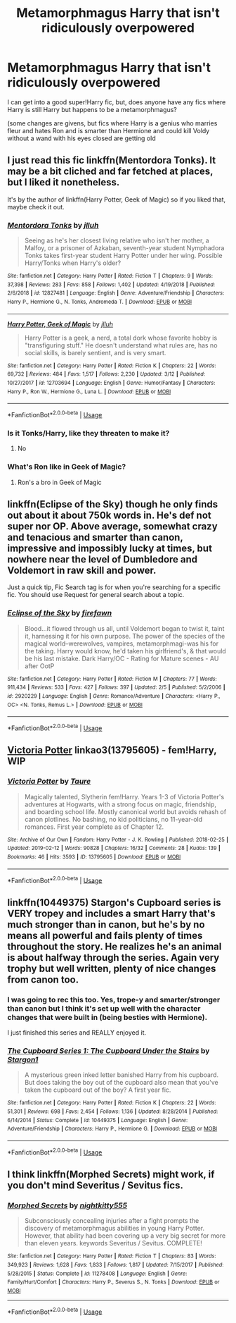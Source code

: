 #+TITLE: Metamorphmagus Harry that isn't ridiculously overpowered

* Metamorphmagus Harry that isn't ridiculously overpowered
:PROPERTIES:
:Score: 52
:DateUnix: 1552555694.0
:DateShort: 2019-Mar-14
:FlairText: Request
:END:
I can get into a good super!Harry fic, but, does anyone have any fics where Harry is still Harry but happens to be a metamorphmagus?

(some changes are givens, but fics where Harry is a genius who marries fleur and hates Ron and is smarter than Hermione and could kill Voldy without a wand with his eyes closed are getting old


** I just read this fic linkffn(Mentordora Tonks). It may be a bit cliched and far fetched at places, but I liked it nonetheless.

It's by the author of linkffn(Harry Potter, Geek of Magic) so if you liked that, maybe check it out.
:PROPERTIES:
:Author: A2i9
:Score: 7
:DateUnix: 1552572633.0
:DateShort: 2019-Mar-14
:END:

*** [[https://www.fanfiction.net/s/12827481/1/][*/Mentordora Tonks/*]] by [[https://www.fanfiction.net/u/9395907/jlluh][/jlluh/]]

#+begin_quote
  Seeing as he's her closest living relative who isn't her mother, a Malfoy, or a prisoner of Azkaban, seventh-year student Nymphadora Tonks takes first-year student Harry Potter under her wing. Possible Harry/Tonks when Harry's older?
#+end_quote

^{/Site/:} ^{fanfiction.net} ^{*|*} ^{/Category/:} ^{Harry} ^{Potter} ^{*|*} ^{/Rated/:} ^{Fiction} ^{T} ^{*|*} ^{/Chapters/:} ^{9} ^{*|*} ^{/Words/:} ^{37,398} ^{*|*} ^{/Reviews/:} ^{283} ^{*|*} ^{/Favs/:} ^{858} ^{*|*} ^{/Follows/:} ^{1,402} ^{*|*} ^{/Updated/:} ^{4/19/2018} ^{*|*} ^{/Published/:} ^{2/6/2018} ^{*|*} ^{/id/:} ^{12827481} ^{*|*} ^{/Language/:} ^{English} ^{*|*} ^{/Genre/:} ^{Adventure/Friendship} ^{*|*} ^{/Characters/:} ^{Harry} ^{P.,} ^{Hermione} ^{G.,} ^{N.} ^{Tonks,} ^{Andromeda} ^{T.} ^{*|*} ^{/Download/:} ^{[[http://www.ff2ebook.com/old/ffn-bot/index.php?id=12827481&source=ff&filetype=epub][EPUB]]} ^{or} ^{[[http://www.ff2ebook.com/old/ffn-bot/index.php?id=12827481&source=ff&filetype=mobi][MOBI]]}

--------------

[[https://www.fanfiction.net/s/12703694/1/][*/Harry Potter, Geek of Magic/*]] by [[https://www.fanfiction.net/u/9395907/jlluh][/jlluh/]]

#+begin_quote
  Harry Potter is a geek, a nerd, a total dork whose favorite hobby is "transfiguring stuff." He doesn't understand what rules are, has no social skills, is barely sentient, and is very smart.
#+end_quote

^{/Site/:} ^{fanfiction.net} ^{*|*} ^{/Category/:} ^{Harry} ^{Potter} ^{*|*} ^{/Rated/:} ^{Fiction} ^{K} ^{*|*} ^{/Chapters/:} ^{22} ^{*|*} ^{/Words/:} ^{69,732} ^{*|*} ^{/Reviews/:} ^{484} ^{*|*} ^{/Favs/:} ^{1,517} ^{*|*} ^{/Follows/:} ^{2,230} ^{*|*} ^{/Updated/:} ^{3/12} ^{*|*} ^{/Published/:} ^{10/27/2017} ^{*|*} ^{/id/:} ^{12703694} ^{*|*} ^{/Language/:} ^{English} ^{*|*} ^{/Genre/:} ^{Humor/Fantasy} ^{*|*} ^{/Characters/:} ^{Harry} ^{P.,} ^{Ron} ^{W.,} ^{Hermione} ^{G.,} ^{Luna} ^{L.} ^{*|*} ^{/Download/:} ^{[[http://www.ff2ebook.com/old/ffn-bot/index.php?id=12703694&source=ff&filetype=epub][EPUB]]} ^{or} ^{[[http://www.ff2ebook.com/old/ffn-bot/index.php?id=12703694&source=ff&filetype=mobi][MOBI]]}

--------------

*FanfictionBot*^{2.0.0-beta} | [[https://github.com/tusing/reddit-ffn-bot/wiki/Usage][Usage]]
:PROPERTIES:
:Author: FanfictionBot
:Score: 2
:DateUnix: 1552572652.0
:DateShort: 2019-Mar-14
:END:


*** Is it Tonks/Harry, like they threaten to make it?
:PROPERTIES:
:Score: 1
:DateUnix: 1552595854.0
:DateShort: 2019-Mar-15
:END:

**** No
:PROPERTIES:
:Author: A2i9
:Score: 1
:DateUnix: 1552598086.0
:DateShort: 2019-Mar-15
:END:


*** What's Ron like in Geek of Magic?
:PROPERTIES:
:Author: SurbhitSrivastava
:Score: 1
:DateUnix: 1552614497.0
:DateShort: 2019-Mar-15
:END:

**** Ron's a bro in Geek of Magic
:PROPERTIES:
:Author: lordamnesia
:Score: 1
:DateUnix: 1552669545.0
:DateShort: 2019-Mar-15
:END:


** linkffn(Eclipse of the Sky) though he only finds out about it about 750k words in. He's def not super nor OP. Above average, somewhat crazy and tenacious and smarter than canon, impressive and impossibly lucky at times, but nowhere near the level of Dumbledore and Voldemort in raw skill and power.

Just a quick tip, Fic Search tag is for when you're searching for a specific fic. You should use Request for general search about a topic.
:PROPERTIES:
:Author: nauze18
:Score: 13
:DateUnix: 1552559502.0
:DateShort: 2019-Mar-14
:END:

*** [[https://www.fanfiction.net/s/2920229/1/][*/Eclipse of the Sky/*]] by [[https://www.fanfiction.net/u/861757/firefawn][/firefawn/]]

#+begin_quote
  Blood...it flowed through us all, until Voldemort began to twist it, taint it, harnessing it for his own purpose. The power of the species of the magical world--werewolves, vampires, metamorphmagi-was his for the taking. Harry would know, he'd taken his girlfriend's, & that would be his last mistake. Dark Harry/OC - Rating for Mature scenes - AU after OotP
#+end_quote

^{/Site/:} ^{fanfiction.net} ^{*|*} ^{/Category/:} ^{Harry} ^{Potter} ^{*|*} ^{/Rated/:} ^{Fiction} ^{M} ^{*|*} ^{/Chapters/:} ^{77} ^{*|*} ^{/Words/:} ^{911,434} ^{*|*} ^{/Reviews/:} ^{533} ^{*|*} ^{/Favs/:} ^{427} ^{*|*} ^{/Follows/:} ^{397} ^{*|*} ^{/Updated/:} ^{2/5} ^{*|*} ^{/Published/:} ^{5/2/2006} ^{*|*} ^{/id/:} ^{2920229} ^{*|*} ^{/Language/:} ^{English} ^{*|*} ^{/Genre/:} ^{Romance/Adventure} ^{*|*} ^{/Characters/:} ^{<Harry} ^{P.,} ^{OC>} ^{<N.} ^{Tonks,} ^{Remus} ^{L.>} ^{*|*} ^{/Download/:} ^{[[http://www.ff2ebook.com/old/ffn-bot/index.php?id=2920229&source=ff&filetype=epub][EPUB]]} ^{or} ^{[[http://www.ff2ebook.com/old/ffn-bot/index.php?id=2920229&source=ff&filetype=mobi][MOBI]]}

--------------

*FanfictionBot*^{2.0.0-beta} | [[https://github.com/tusing/reddit-ffn-bot/wiki/Usage][Usage]]
:PROPERTIES:
:Author: FanfictionBot
:Score: 2
:DateUnix: 1552559513.0
:DateShort: 2019-Mar-14
:END:


** [[https://archiveofourown.org/works/13795605][Victoria Potter]] linkao3(13795605) - fem!Harry, WIP
:PROPERTIES:
:Author: siderumincaelo
:Score: 4
:DateUnix: 1552578018.0
:DateShort: 2019-Mar-14
:END:

*** [[https://archiveofourown.org/works/13795605][*/Victoria Potter/*]] by [[https://www.archiveofourown.org/users/Taure/pseuds/Taure][/Taure/]]

#+begin_quote
  Magically talented, Slytherin fem!Harry. Years 1-3 of Victoria Potter's adventures at Hogwarts, with a strong focus on magic, friendship, and boarding school life. Mostly canonical world but avoids rehash of canon plotlines. No bashing, no kid politicians, no 11-year-old romances. First year complete as of Chapter 12.
#+end_quote

^{/Site/:} ^{Archive} ^{of} ^{Our} ^{Own} ^{*|*} ^{/Fandom/:} ^{Harry} ^{Potter} ^{-} ^{J.} ^{K.} ^{Rowling} ^{*|*} ^{/Published/:} ^{2018-02-25} ^{*|*} ^{/Updated/:} ^{2019-02-12} ^{*|*} ^{/Words/:} ^{90828} ^{*|*} ^{/Chapters/:} ^{16/32} ^{*|*} ^{/Comments/:} ^{28} ^{*|*} ^{/Kudos/:} ^{139} ^{*|*} ^{/Bookmarks/:} ^{46} ^{*|*} ^{/Hits/:} ^{3593} ^{*|*} ^{/ID/:} ^{13795605} ^{*|*} ^{/Download/:} ^{[[https://archiveofourown.org/downloads/13795605/Victoria%20Potter.epub?updated_at=1550411464][EPUB]]} ^{or} ^{[[https://archiveofourown.org/downloads/13795605/Victoria%20Potter.mobi?updated_at=1550411464][MOBI]]}

--------------

*FanfictionBot*^{2.0.0-beta} | [[https://github.com/tusing/reddit-ffn-bot/wiki/Usage][Usage]]
:PROPERTIES:
:Author: FanfictionBot
:Score: 1
:DateUnix: 1552578027.0
:DateShort: 2019-Mar-14
:END:


** linkffn(10449375) Stargon's Cupboard series is VERY tropey and includes a smart Harry that's much stronger than in canon, but he's by no means all powerful and fails plenty of times throughout the story. He realizes he's an animal is about halfway through the series. Again very trophy but well written, plenty of nice changes from canon too.
:PROPERTIES:
:Author: kiwicifer
:Score: 2
:DateUnix: 1552576167.0
:DateShort: 2019-Mar-14
:END:

*** I was going to rec this too. Yes, trope-y and smarter/stronger than canon but I think it's set up well with the character changes that were built in (being besties with Hermione).

I just finished this series and REALLY enjoyed it.
:PROPERTIES:
:Author: rilokilo
:Score: 3
:DateUnix: 1552596550.0
:DateShort: 2019-Mar-15
:END:


*** [[https://www.fanfiction.net/s/10449375/1/][*/The Cupboard Series 1: The Cupboard Under the Stairs/*]] by [[https://www.fanfiction.net/u/5643202/Stargon1][/Stargon1/]]

#+begin_quote
  A mysterious green inked letter banished Harry from his cupboard. But does taking the boy out of the cupboard also mean that you've taken the cupboard out of the boy? A first year fic.
#+end_quote

^{/Site/:} ^{fanfiction.net} ^{*|*} ^{/Category/:} ^{Harry} ^{Potter} ^{*|*} ^{/Rated/:} ^{Fiction} ^{K} ^{*|*} ^{/Chapters/:} ^{22} ^{*|*} ^{/Words/:} ^{51,301} ^{*|*} ^{/Reviews/:} ^{698} ^{*|*} ^{/Favs/:} ^{2,454} ^{*|*} ^{/Follows/:} ^{1,136} ^{*|*} ^{/Updated/:} ^{8/28/2014} ^{*|*} ^{/Published/:} ^{6/14/2014} ^{*|*} ^{/Status/:} ^{Complete} ^{*|*} ^{/id/:} ^{10449375} ^{*|*} ^{/Language/:} ^{English} ^{*|*} ^{/Genre/:} ^{Adventure/Friendship} ^{*|*} ^{/Characters/:} ^{Harry} ^{P.,} ^{Hermione} ^{G.} ^{*|*} ^{/Download/:} ^{[[http://www.ff2ebook.com/old/ffn-bot/index.php?id=10449375&source=ff&filetype=epub][EPUB]]} ^{or} ^{[[http://www.ff2ebook.com/old/ffn-bot/index.php?id=10449375&source=ff&filetype=mobi][MOBI]]}

--------------

*FanfictionBot*^{2.0.0-beta} | [[https://github.com/tusing/reddit-ffn-bot/wiki/Usage][Usage]]
:PROPERTIES:
:Author: FanfictionBot
:Score: 1
:DateUnix: 1552576206.0
:DateShort: 2019-Mar-14
:END:


** I think linkffn(Morphed Secrets) might work, if you don't mind Severitus / Sevitus fics.
:PROPERTIES:
:Author: alonelysock
:Score: 1
:DateUnix: 1552577042.0
:DateShort: 2019-Mar-14
:END:

*** [[https://www.fanfiction.net/s/11278408/1/][*/Morphed Secrets/*]] by [[https://www.fanfiction.net/u/4074218/nightkitty555][/nightkitty555/]]

#+begin_quote
  Subconsciously concealing injuries after a fight prompts the discovery of metamorphmagus abilities in young Harry Potter. However, that ability had been covering up a very big secret for more than eleven years. keywords Severitus / Sevitus. COMPLETE!
#+end_quote

^{/Site/:} ^{fanfiction.net} ^{*|*} ^{/Category/:} ^{Harry} ^{Potter} ^{*|*} ^{/Rated/:} ^{Fiction} ^{T} ^{*|*} ^{/Chapters/:} ^{83} ^{*|*} ^{/Words/:} ^{349,923} ^{*|*} ^{/Reviews/:} ^{1,628} ^{*|*} ^{/Favs/:} ^{1,833} ^{*|*} ^{/Follows/:} ^{1,817} ^{*|*} ^{/Updated/:} ^{7/15/2017} ^{*|*} ^{/Published/:} ^{5/28/2015} ^{*|*} ^{/Status/:} ^{Complete} ^{*|*} ^{/id/:} ^{11278408} ^{*|*} ^{/Language/:} ^{English} ^{*|*} ^{/Genre/:} ^{Family/Hurt/Comfort} ^{*|*} ^{/Characters/:} ^{Harry} ^{P.,} ^{Severus} ^{S.,} ^{N.} ^{Tonks} ^{*|*} ^{/Download/:} ^{[[http://www.ff2ebook.com/old/ffn-bot/index.php?id=11278408&source=ff&filetype=epub][EPUB]]} ^{or} ^{[[http://www.ff2ebook.com/old/ffn-bot/index.php?id=11278408&source=ff&filetype=mobi][MOBI]]}

--------------

*FanfictionBot*^{2.0.0-beta} | [[https://github.com/tusing/reddit-ffn-bot/wiki/Usage][Usage]]
:PROPERTIES:
:Author: FanfictionBot
:Score: 1
:DateUnix: 1552577064.0
:DateShort: 2019-Mar-14
:END:
